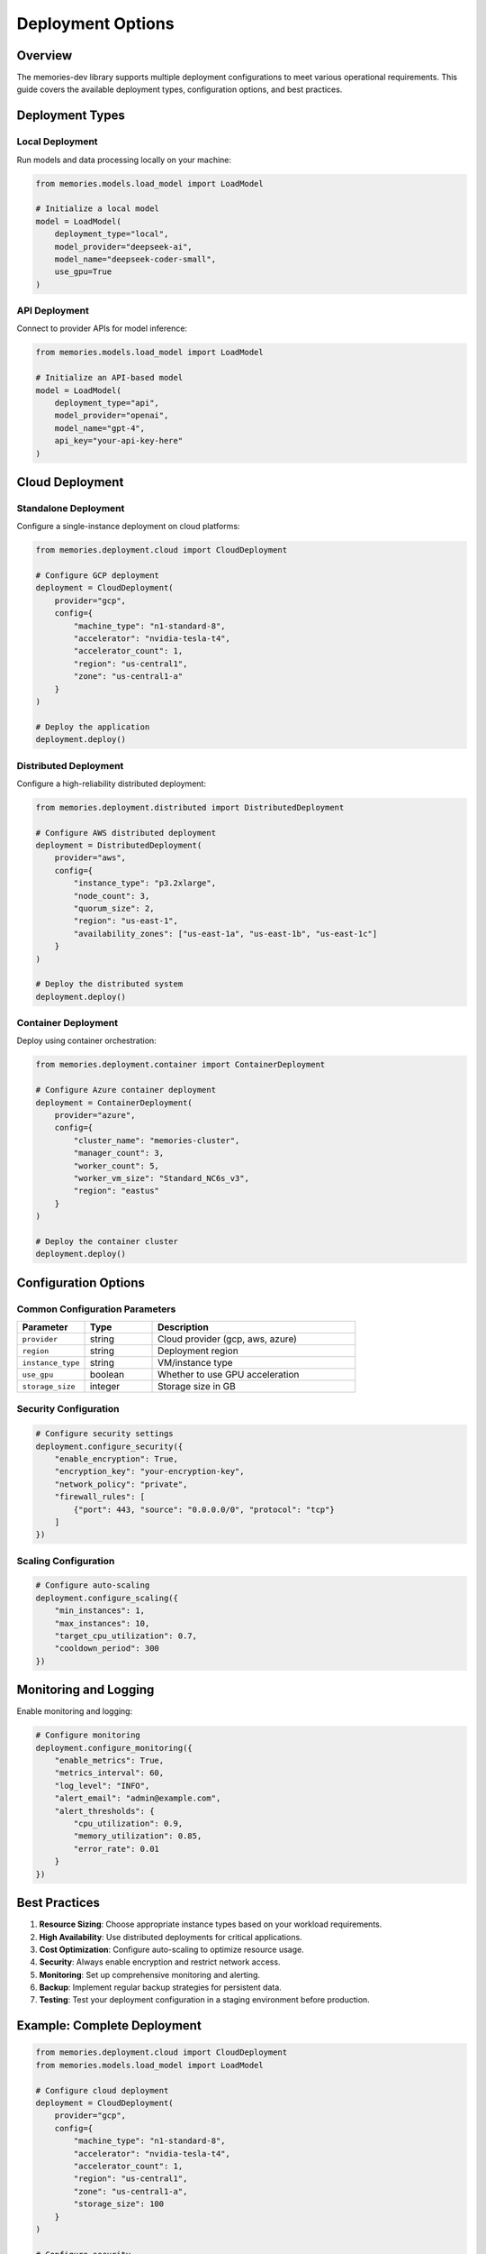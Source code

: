 Deployment Options
==================

Overview
--------

The memories-dev library supports multiple deployment configurations to meet various operational requirements. This guide covers the available deployment types, configuration options, and best practices.

Deployment Types
----------------

Local Deployment
~~~~~~~~~~~~~~~~

Run models and data processing locally on your machine:

.. code-block:: python

    from memories.models.load_model import LoadModel
    
    # Initialize a local model
    model = LoadModel(
        deployment_type="local",
        model_provider="deepseek-ai",
        model_name="deepseek-coder-small",
        use_gpu=True
    )

API Deployment
~~~~~~~~~~~~~~

Connect to provider APIs for model inference:

.. code-block:: python

    from memories.models.load_model import LoadModel
    
    # Initialize an API-based model
    model = LoadModel(
        deployment_type="api",
        model_provider="openai",
        model_name="gpt-4",
        api_key="your-api-key-here"
    )

Cloud Deployment
----------------

Standalone Deployment
~~~~~~~~~~~~~~~~~~~~~

Configure a single-instance deployment on cloud platforms:

.. code-block:: python

    from memories.deployment.cloud import CloudDeployment
    
    # Configure GCP deployment
    deployment = CloudDeployment(
        provider="gcp",
        config={
            "machine_type": "n1-standard-8",
            "accelerator": "nvidia-tesla-t4",
            "accelerator_count": 1,
            "region": "us-central1",
            "zone": "us-central1-a"
        }
    )
    
    # Deploy the application
    deployment.deploy()

Distributed Deployment
~~~~~~~~~~~~~~~~~~~~~~

Configure a high-reliability distributed deployment:

.. code-block:: python

    from memories.deployment.distributed import DistributedDeployment
    
    # Configure AWS distributed deployment
    deployment = DistributedDeployment(
        provider="aws",
        config={
            "instance_type": "p3.2xlarge",
            "node_count": 3,
            "quorum_size": 2,
            "region": "us-east-1",
            "availability_zones": ["us-east-1a", "us-east-1b", "us-east-1c"]
        }
    )
    
    # Deploy the distributed system
    deployment.deploy()

Container Deployment
~~~~~~~~~~~~~~~~~~~~

Deploy using container orchestration:

.. code-block:: python

    from memories.deployment.container import ContainerDeployment
    
    # Configure Azure container deployment
    deployment = ContainerDeployment(
        provider="azure",
        config={
            "cluster_name": "memories-cluster",
            "manager_count": 3,
            "worker_count": 5,
            "worker_vm_size": "Standard_NC6s_v3",
            "region": "eastus"
        }
    )
    
    # Deploy the container cluster
    deployment.deploy()

Configuration Options
---------------------

Common Configuration Parameters
~~~~~~~~~~~~~~~~~~~~~~~~~~~~~~~

.. list-table::
   :header-rows: 1
   :widths: 20 20 60

   * - Parameter
     - Type
     - Description
   * - ``provider``
     - string
     - Cloud provider (gcp, aws, azure)
   * - ``region``
     - string
     - Deployment region
   * - ``instance_type``
     - string
     - VM/instance type
   * - ``use_gpu``
     - boolean
     - Whether to use GPU acceleration
   * - ``storage_size``
     - integer
     - Storage size in GB

Security Configuration
~~~~~~~~~~~~~~~~~~~~~~

.. code-block:: python

    # Configure security settings
    deployment.configure_security({
        "enable_encryption": True,
        "encryption_key": "your-encryption-key",
        "network_policy": "private",
        "firewall_rules": [
            {"port": 443, "source": "0.0.0.0/0", "protocol": "tcp"}
        ]
    })

Scaling Configuration
~~~~~~~~~~~~~~~~~~~~~

.. code-block:: python

    # Configure auto-scaling
    deployment.configure_scaling({
        "min_instances": 1,
        "max_instances": 10,
        "target_cpu_utilization": 0.7,
        "cooldown_period": 300
    })

Monitoring and Logging
----------------------

Enable monitoring and logging:

.. code-block:: python

    # Configure monitoring
    deployment.configure_monitoring({
        "enable_metrics": True,
        "metrics_interval": 60,
        "log_level": "INFO",
        "alert_email": "admin@example.com",
        "alert_thresholds": {
            "cpu_utilization": 0.9,
            "memory_utilization": 0.85,
            "error_rate": 0.01
        }
    })

Best Practices
--------------

1. **Resource Sizing**: Choose appropriate instance types based on your workload requirements.
2. **High Availability**: Use distributed deployments for critical applications.
3. **Cost Optimization**: Configure auto-scaling to optimize resource usage.
4. **Security**: Always enable encryption and restrict network access.
5. **Monitoring**: Set up comprehensive monitoring and alerting.
6. **Backup**: Implement regular backup strategies for persistent data.
7. **Testing**: Test your deployment configuration in a staging environment before production.

Example: Complete Deployment
----------------------------

.. code-block:: python

    from memories.deployment.cloud import CloudDeployment
    from memories.models.load_model import LoadModel
    
    # Configure cloud deployment
    deployment = CloudDeployment(
        provider="gcp",
        config={
            "machine_type": "n1-standard-8",
            "accelerator": "nvidia-tesla-t4",
            "accelerator_count": 1,
            "region": "us-central1",
            "zone": "us-central1-a",
            "storage_size": 100
        }
    )
    
    # Configure security
    deployment.configure_security({
        "enable_encryption": True,
        "network_policy": "private"
    })
    
    # Configure scaling
    deployment.configure_scaling({
        "min_instances": 1,
        "max_instances": 5
    })
    
    # Configure monitoring
    deployment.configure_monitoring({
        "enable_metrics": True,
        "log_level": "INFO"
    })
    
    # Deploy the application
    deployment_info = deployment.deploy()
    
    print(f"Deployed at: {deployment_info['endpoint']}")
    
    # Connect to the deployed instance
    model = LoadModel(
        deployment_type="remote",
        endpoint=deployment_info['endpoint'],
        api_key=deployment_info['api_key']
    )
    
    # Use the model
    response = model.get_response("How does distributed deployment work?")
    print(response) 